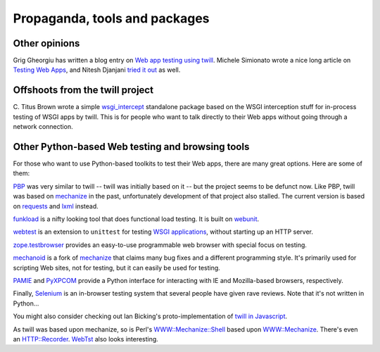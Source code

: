 .. _other:

==============================
Propaganda, tools and packages
==============================

Other opinions
~~~~~~~~~~~~~~

Grig Gheorgiu has written a blog entry on `Web app testing using twill`_.
Michele Simionato wrote a nice long article on `Testing Web Apps`_, and
Nitesh Djanjani `tried it out`_ as well.

.. _Web app testing using twill: http://agiletesting.blogspot.com/2005/09/web-app-testing-with-python-part-3.html
.. _Testing Web Apps: http://www.onlamp.com/pub/a/python/2005/11/03/twill.html
.. _tried it out: http://archive.oreilly.com/pub/wlg/8201

Offshoots from the twill project
~~~~~~~~~~~~~~~~~~~~~~~~~~~~~~~~

C. Titus Brown wrote a simple `wsgi_intercept`_ standalone package based
on the WSGI interception stuff for in-process testing of WSGI apps by twill.
This is for people who want to talk directly to their Web apps without going
through a network connection.

.. _wsgi_intercept: https://pypi.python.org/pypi/wsgi_intercept

Other Python-based Web testing and browsing tools
~~~~~~~~~~~~~~~~~~~~~~~~~~~~~~~~~~~~~~~~~~~~~~~~~

For those who want to use Python-based toolkits to test their Web
apps, there are many great options.  Here are some of them:

PBP_ was very similar to twill -- twill was initially based on it --
but the project seems to be defunct now.
Like PBP, twill was based on mechanize_ in the past,
unfortunately development of that project also stalled.
The current version is based on requests_ and lxml_ instead.

funkload_ is a nifty looking tool that does functional load testing.
It is built on webunit_.

webtest_ is an extension to ``unittest`` for testing `WSGI applications`_,
without starting up an HTTP server.

zope.testbrowser_ provides an easy-to-use programmable web browser with
special focus on testing.

mechanoid_ is a fork of mechanize_ that claims many bug fixes and a
different programming style.  It's primarily used for scripting Web
sites, not for testing, but it can easily be used for testing.

PAMIE_ and PyXPCOM_ provide a Python interface for interacting with IE
and Mozilla-based browsers, respectively.

Finally, Selenium_ is an in-browser testing system that several people
have given rave reviews.  Note that it's not written in Python...

You might also consider checking out Ian Bicking's proto-implementation
of `twill in Javascript`_.

As twill was based upon mechanize, so is Perl's `WWW::Mechanize::Shell`_
based upon `WWW::Mechanize`_.  There's even an `HTTP::Recorder`_.
WebTst_ also looks interesting.

.. _funkload: http://funkload.nuxeo.org/
.. _`HTTP::Recorder`: http://www.perl.com/pub/a/2004/06/04/recorder.html
.. _lxml: http://lxml.de/
.. _maxq: http://maxq.tigris.org/
.. _mechanize: http://wwwsearch.sf.net/
.. _mechanoid: https://pypi.python.org/pypi/mechanoid
.. _PAMIE: http://sourceforge.net/projects/pamie/files/
.. _PBP: http://pbp.berlios.de/
.. _pyparsing: http://pyparsing.sourceforge.net/
.. _PyXPCOM: https://developer.mozilla.org/en-US/docs/Mozilla/Tech/XPCOM/Language_bindings/PyXPCOM
.. _Quixote: http://www.mems-exchange.org/software/quixote/
.. _requests: http://docs.python-requests.org/
.. _Selenium: http://www.seleniumhq.org/
.. _twill in Javascript: http://blog.ianbicking.org/twill-in-javascript.html
.. _webtest: https://pypi.python.org/pypi/WebTest
.. _WebTst: http://webtst.sourceforge.net/
.. _webunit: http://mechanicalcat.net/tech/webunit/
.. _WSGI:  http://www.python.org/peps/pep-0333.html
.. _WSGI applications: http://www.python.org/peps/pep-0333.html
.. _`WWW::Mechanize`: http://search.cpan.org/perldoc?WWW::Mechanize::Shell
.. _`WWW::Mechanize::Shell`: http://search.cpan.org/perldoc?WWW::Mechanize::Shell
.. _zope.testbrowser: https://pypi.python.org/pypi/zope.testbrowser

